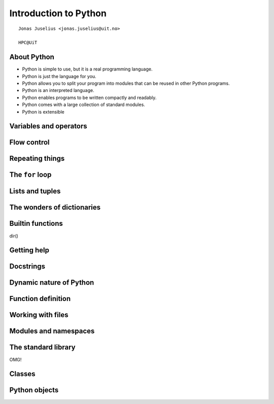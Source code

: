.. role:: cover

==================================
:cover:`Introduction to Python`
==================================

.. class:: cover

    ::

        Jonas Juselius <jonas.juselius@uit.no>
    
        HPC@UiT

.. raw:: pdf

   Transition Dissolve 1
   SetPageCounter 0
   PageBreak oneColumn

About Python
-------------------------------------------------------

* Python is simple to use, but it is a real programming language.
* Python is just the language for you.
* Python allows you to split your program into modules that can be reused in
  other Python programs.
* Python is an interpreted language.
* Python enables programs to be written compactly and readably. 
* Python comes with a large collection of standard modules.
* Python is extensible


Variables and operators
-------------------------------------------------------
.. code-block:: python
    :linenos:
    :include: vars.py

Flow control
-------------------------------------------------------
.. code-block:: python
    :linenos:
    :include: ifelse.py

Repeating things
-------------------------------------------------------
.. code-block:: python
    :linenos:
    :include: while.py

The ``for`` loop
-------------------------------------------------------
.. code-block:: python
    :linenos:
    :include: for.py

Lists and tuples
--------------------------------------------------------

The wonders of dictionaries
--------------------------------------------------------

Builtin functions
----------------------------------------------------------------------

dir()

Getting help
----------------------------------------------------------------------

Docstrings
----------------------------------------------------------------------

Dynamic nature of Python
----------------------------------------------------------------------
.. code-block:: python
    :linenos:
    :include: dynamic.py

Function definition
----------------------------------------------------------------------
.. code-block:: python
    :linenos:
    :include: funcdef.py

Working with files
----------------------------------------------------------------------
.. code-block:: python
    :linenos:
    :include: writefile.py

.. code-block:: python
    :linenos:
    :include: readfile.py

Modules and namespaces
----------------------------------------------------------------------
.. code-block:: python
    :linenos:
    :include: import.py

The standard library
----------------------------------------------------------------------

OMG!

Classes
----------------------------------------------------------------------
.. code-block:: python
    :linenos:
    :include: class.py

Python objects
----------------------------------------------------------------------
.. code-block:: python
    :linenos:
    :include: object.py

